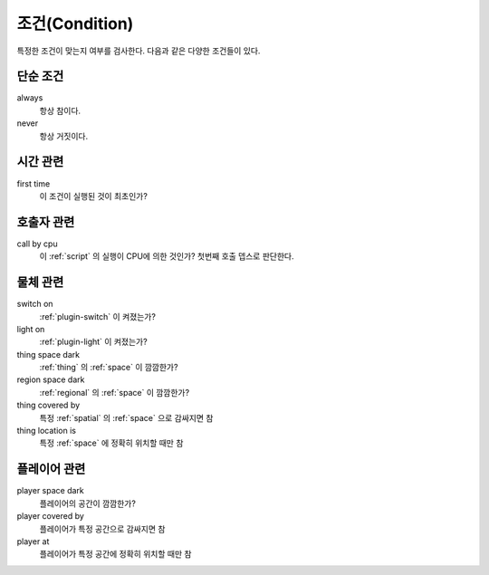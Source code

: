 .. _condition:

조건(Condition)
===============

특정한 조건이 맞는지 여부를 검사한다. 다음과 같은 다양한 조건들이 있다.

.. _cond_always:

단순 조건
----------

always
    항상 참이다.

never
    항상 거짓이다.

시간 관련
----------

first time
    이 조건이 실행된 것이 최초인가?

호출자 관련
-----------

call by cpu
    이 :ref:`script` 의 실행이 CPU에 의한 것인가? 첫번째 호출 뎁스로 판단한다.


물체 관련
-----------
switch on
    :ref:`plugin-switch` 이 켜졌는가?

light on
    :ref:`plugin-light` 이 켜졌는가?

thing space dark
    :ref:`thing` 의 :ref:`space` 이 깜깜한가?

region space dark
    :ref:`regional` 의 :ref:`space` 이 깜깜한가?

thing covered by
    특정 :ref:`spatial` 의 :ref:`space` 으로 감싸지면 참 

thing location is
    특정 :ref:`space` 에 정확히 위치할 때만 참


플레이어 관련
-------------
player space dark
    플레이어의 공간이 깜깜한가?

player covered by
    플레이어가 특정 공간으로 감싸지면 참 

player at
    플레이어가 특정 공간에 정확히 위치할 때만 참
